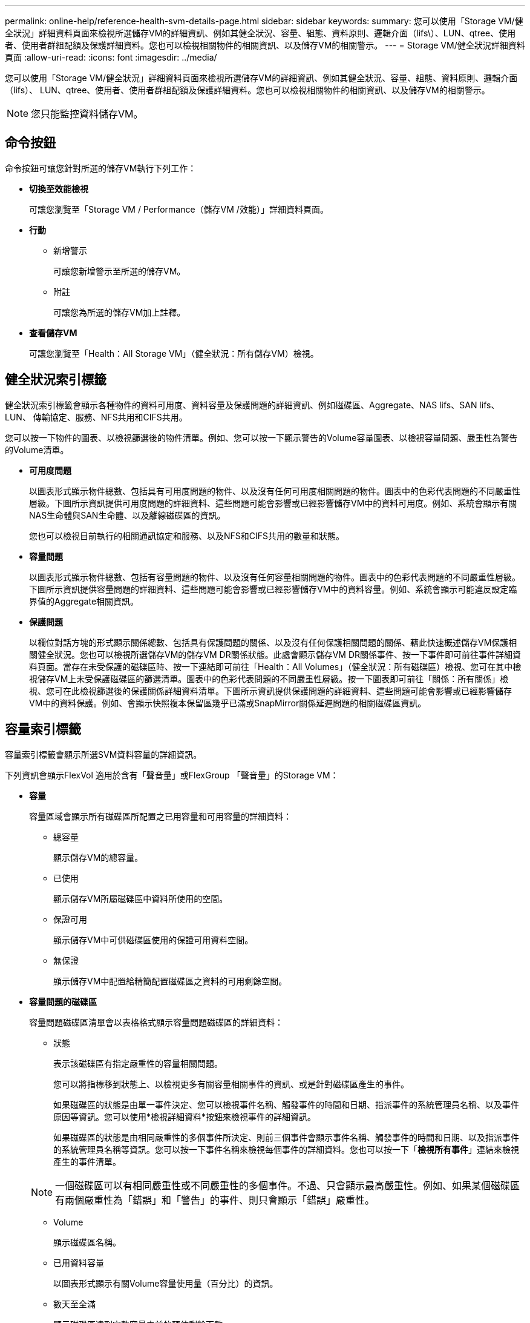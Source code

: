 ---
permalink: online-help/reference-health-svm-details-page.html 
sidebar: sidebar 
keywords:  
summary: 您可以使用「Storage VM/健全狀況」詳細資料頁面來檢視所選儲存VM的詳細資訊、例如其健全狀況、容量、組態、資料原則、邏輯介面（lifs\）、LUN、qtree、使用者、使用者群組配額及保護詳細資料。您也可以檢視相關物件的相關資訊、以及儲存VM的相關警示。 
---
= Storage VM/健全狀況詳細資料頁面
:allow-uri-read: 
:icons: font
:imagesdir: ../media/


[role="lead"]
您可以使用「Storage VM/健全狀況」詳細資料頁面來檢視所選儲存VM的詳細資訊、例如其健全狀況、容量、組態、資料原則、邏輯介面（lifs）、 LUN、qtree、使用者、使用者群組配額及保護詳細資料。您也可以檢視相關物件的相關資訊、以及儲存VM的相關警示。

[NOTE]
====
您只能監控資料儲存VM。

====


== 命令按鈕

命令按鈕可讓您針對所選的儲存VM執行下列工作：

* *切換至效能檢視*
+
可讓您瀏覽至「Storage VM / Performance（儲存VM /效能）」詳細資料頁面。

* *行動*
+
** 新增警示
+
可讓您新增警示至所選的儲存VM。

** 附註
+
可讓您為所選的儲存VM加上註釋。



* *查看儲存VM*
+
可讓您瀏覽至「Health：All Storage VM」（健全狀況：所有儲存VM）檢視。





== 健全狀況索引標籤

健全狀況索引標籤會顯示各種物件的資料可用度、資料容量及保護問題的詳細資訊、例如磁碟區、Aggregate、NAS lifs、SAN lifs、LUN、 傳輸協定、服務、NFS共用和CIFS共用。

您可以按一下物件的圖表、以檢視篩選後的物件清單。例如、您可以按一下顯示警告的Volume容量圖表、以檢視容量問題、嚴重性為警告的Volume清單。

* *可用度問題*
+
以圖表形式顯示物件總數、包括具有可用度問題的物件、以及沒有任何可用度相關問題的物件。圖表中的色彩代表問題的不同嚴重性層級。下圖所示資訊提供可用度問題的詳細資料、這些問題可能會影響或已經影響儲存VM中的資料可用度。例如、系統會顯示有關NAS生命體與SAN生命體、以及離線磁碟區的資訊。

+
您也可以檢視目前執行的相關通訊協定和服務、以及NFS和CIFS共用的數量和狀態。

* *容量問題*
+
以圖表形式顯示物件總數、包括有容量問題的物件、以及沒有任何容量相關問題的物件。圖表中的色彩代表問題的不同嚴重性層級。下圖所示資訊提供容量問題的詳細資料、這些問題可能會影響或已經影響儲存VM中的資料容量。例如、系統會顯示可能違反設定臨界值的Aggregate相關資訊。

* *保護問題*
+
以欄位對話方塊的形式顯示關係總數、包括具有保護問題的關係、以及沒有任何保護相關問題的關係、藉此快速概述儲存VM保護相關健全狀況。您也可以檢視所選儲存VM的儲存VM DR關係狀態。此處會顯示儲存VM DR關係事件、按一下事件即可前往事件詳細資料頁面。當存在未受保護的磁碟區時、按一下連結即可前往「Health：All Volumes」（健全狀況：所有磁碟區）檢視、您可在其中檢視儲存VM上未受保護磁碟區的篩選清單。圖表中的色彩代表問題的不同嚴重性層級。按一下圖表即可前往「關係：所有關係」檢視、您可在此檢視篩選後的保護關係詳細資料清單。下圖所示資訊提供保護問題的詳細資料、這些問題可能會影響或已經影響儲存VM中的資料保護。例如、會顯示快照複本保留區幾乎已滿或SnapMirror關係延遲問題的相關磁碟區資訊。





== 容量索引標籤

容量索引標籤會顯示所選SVM資料容量的詳細資訊。

下列資訊會顯示FlexVol 適用於含有「聲音量」或FlexGroup 「聲音量」的Storage VM：

* *容量*
+
容量區域會顯示所有磁碟區所配置之已用容量和可用容量的詳細資料：

+
** 總容量
+
顯示儲存VM的總容量。

** 已使用
+
顯示儲存VM所屬磁碟區中資料所使用的空間。

** 保證可用
+
顯示儲存VM中可供磁碟區使用的保證可用資料空間。

** 無保證
+
顯示儲存VM中配置給精簡配置磁碟區之資料的可用剩餘空間。



* *容量問題的磁碟區*
+
容量問題磁碟區清單會以表格格式顯示容量問題磁碟區的詳細資料：

+
** 狀態
+
表示該磁碟區有指定嚴重性的容量相關問題。

+
您可以將指標移到狀態上、以檢視更多有關容量相關事件的資訊、或是針對磁碟區產生的事件。

+
如果磁碟區的狀態是由單一事件決定、您可以檢視事件名稱、觸發事件的時間和日期、指派事件的系統管理員名稱、以及事件原因等資訊。您可以使用*檢視詳細資料*按鈕來檢視事件的詳細資訊。

+
如果磁碟區的狀態是由相同嚴重性的多個事件所決定、則前三個事件會顯示事件名稱、觸發事件的時間和日期、以及指派事件的系統管理員名稱等資訊。您可以按一下事件名稱來檢視每個事件的詳細資料。您也可以按一下「*檢視所有事件*」連結來檢視產生的事件清單。

+
[NOTE]
====
一個磁碟區可以有相同嚴重性或不同嚴重性的多個事件。不過、只會顯示最高嚴重性。例如、如果某個磁碟區有兩個嚴重性為「錯誤」和「警告」的事件、則只會顯示「錯誤」嚴重性。

====
** Volume
+
顯示磁碟區名稱。

** 已用資料容量
+
以圖表形式顯示有關Volume容量使用量（百分比）的資訊。

** 數天至全滿
+
顯示磁碟區達到完整容量之前的預估剩餘天數。

** 資源隨需配置
+
顯示是否為選取的Volume設定空間保證。有效值為「是」和「否」

** 集合體
+
若為FlexVol 「流通量」、則會顯示包含該磁碟區的集合體名稱。若為FlexGroup 「僅供部分使用」、則顯示FlexGroup 在「僅供部分使用」中使用的集合體數量。







== 組態索引標籤

「Configuration」（組態）索引標籤會顯示所選儲存VM的組態詳細資料、例如叢集、根Volume、其中包含的磁碟區類型FlexVol （哪些是哪些磁碟區）、原則、以及在儲存VM上建立的保護：

* *總覽*
+
** 叢集
+
顯示儲存VM所屬叢集的名稱。

** 允許的Volume類型
+
顯示可在儲存VM中建立的磁碟區類型。類型可以FlexVol 是「不可靠」或「FlexVol / FlexGroup」。

** 根Volume
+
顯示儲存VM的根Volume名稱。

** 允許的通訊協定
+
顯示可在儲存VM上設定的傳輸協定類型。此外、還會指出某個傳輸協定是否正常運作（image:../media/availability-up-um60.gif["LIF可用度圖示–UP"]）、向下（image:../media/availability-down-um60.gif["LIF可用度圖示–關閉"]）、或未設定（image:../media/disabled-um60.gif["LIF可用度圖示–未知"]）。



* *資料網路介面*
+
** NAS
+
顯示與儲存VM相關聯的NAS介面數量。此外、也會指出介面是否正常運作（image:../media/availability-up-um60.gif["LIF可用度圖示–UP"]）或向下（image:../media/availability-down-um60.gif["LIF可用度圖示–關閉"]）。

** SAN
+
顯示與儲存VM相關聯的SAN介面數目。此外、也會指出介面是否正常運作（image:../media/availability-up-um60.gif["LIF可用度圖示–UP"]）或向下（image:../media/availability-down-um60.gif["LIF可用度圖示–關閉"]）。

** FC-NVMe
+
顯示與Storage VM相關聯的FC-NVMe介面數量。此外、也會指出介面是否正常運作（image:../media/availability-up-um60.gif["LIF可用度圖示–UP"]）或向下（image:../media/availability-down-um60.gif["LIF可用度圖示–關閉"]）。



* *管理網路介面*
+
** 可用度
+
顯示與Storage VM相關聯的管理介面數目。此外、也會指出管理介面是否正常運作（image:../media/availability-up-um60.gif["LIF可用度圖示–UP"]）或向下（image:../media/availability-down-um60.gif["LIF可用度圖示–關閉"]）。



* *政策*
+
** 快照
+
顯示在Storage VM上建立的Snapshot原則名稱。

** 匯出原則
+
如果建立單一原則、則顯示匯出原則的名稱；如果建立多個原則、則顯示匯出原則的數目。



* *保護*
+
** 儲存VM災難恢復
+
顯示所選的儲存VM是否受到保護、目的地或未受保護、以及儲存VM受保護的目的地名稱。如果選取的儲存VM是目的地、則會顯示來源儲存VM的詳細資料。若為連出、此欄位會顯示儲存VM受保護的總目的地儲存VM數。count數 連結可讓您前往來源儲存VM上篩選的儲存VM關係網格。

** 受保護的Volume
+
顯示所選儲存VM上受保護磁碟區總數。如果您正在檢視目的地儲存VM、則編號連結適用於所選儲存VM的目的地Volume。

** 未受保護的Volume
+
顯示所選儲存VM上未受保護的磁碟區數目。



* *服務*
+
** 類型
+
顯示在儲存VM上設定的服務類型。類型可以是網域名稱系統（DNS）或網路資訊服務（NIS）。

** 州/省
+
顯示服務的狀態、此狀態可為「up」（image:../media/availability-up-um60.gif["LIF可用度圖示–UP"]）、向下（image:../media/availability-down-um60.gif["LIF可用度圖示–關閉"]）或未設定（image:../media/disabled-um60.gif["LIF可用度圖示–未知"]）。

** 網域名稱
+
顯示DNS伺服器的完整網域名稱（FQDN）、用於DNS服務或NIS服務器。啟用NIS伺服器時、會顯示NIS伺服器的作用中FQDN。當NIS伺服器停用時、會顯示所有FQDN的清單。

** IP位址
+
顯示DNS或NIS伺服器的IP位址。啟用NIS伺服器時、會顯示NIS伺服器的作用中IP位址。停用NIS伺服器時、會顯示所有IP位址的清單。







== 網路介面索引標籤

「網路介面」索引標籤會顯示所選儲存VM上所建立之資料網路介面（lifs）的詳細資料：

* *網路介面*
+
顯示在所選儲存VM上建立的介面名稱。

* *營運狀態*
+
顯示介面的作業狀態、此狀態可以是up（image:../media/lif-status-up.gif["LIF狀態圖示–Up"]）、向下（image:../media/lif-status-down.gif["LIF狀態圖示–關閉"]）或未知（image:../media/hastate-unknown.gif["HA狀態圖示–不明"]）。介面的作業狀態取決於其實體連接埠的狀態。

* *管理狀態*
+
顯示介面的管理狀態、此狀態可以是up（image:../media/lif-status-up.gif["LIF狀態圖示–Up"]）、向下（image:../media/lif-status-down.gif["LIF狀態圖示–關閉"]）或未知（image:../media/hastate-unknown.gif["HA狀態圖示–不明"]）。介面的管理狀態由儲存管理員控制、以變更組態或進行維護。管理狀態可能與作業狀態不同。但是、如果介面的管理狀態為關閉、則作業狀態預設為關閉。

* * IP位址/ WWPN*
+
顯示乙太網路介面的IP位址、以及FC LIF的全球連接埠名稱（WWPN）。

* *傳輸協定*
+
顯示為介面指定的資料傳輸協定清單、例如CIFS、NFS、iSCSI、FC/FCoE、 FC-NVMe和FlexCache

* *角色*
+
顯示介面角色。角色可以是資料或管理。

* *主連接埠*
+
顯示介面原始關聯的實體連接埠。

* *目前連接埠*
+
顯示介面目前關聯的實體連接埠。如果介面已移轉、則目前的連接埠可能與主連接埠不同。

* *連接埠集*
+
顯示介面對應的連接埠集。

* *容錯移轉原則*
+
顯示為介面設定的容錯移轉原則。對於NFS、CIFS和FlexCache Sfor FURL介面、預設的容錯移轉原則為Next（下一步）。容錯移轉原則不適用於FC和iSCSI介面。

* *路由群組*
+
顯示路由群組的名稱。您可以按一下路由群組名稱、檢視更多有關路由和目的地閘道的資訊。

+
不支援ONTAP 使用不支援的路由群組、因此這些叢集會顯示空白欄。

* *容錯移轉群組*
+
顯示容錯移轉群組的名稱。





== qtree索引標籤

qtree索引標籤會顯示qtree及其配額的詳細資料。如果要編輯一個或多個qtree容量的qtree容量健全狀況臨界值設定、您可以按一下*編輯臨界值*按鈕。

使用*匯出*按鈕建立以逗號分隔的值 (`.csv`）包含所有受監控qtree詳細資料的檔案。匯出至CSV檔案時、您可以選擇針對目前的儲存VM、目前叢集中的所有儲存VM、或是針對資料中心內所有叢集的所有儲存VM、建立qtree報告。匯出的CSV檔案中會出現一些額外的qtree欄位。

* *狀態*
+
顯示qtree的目前狀態。狀態可以是「Critical」（重大）（image:../media/sev-critical-um60.png["事件嚴重性的圖示–嚴重"]）、錯誤（image:../media/sev-error-um60.png["事件嚴重性圖示–錯誤"]）、警告（image:../media/sev-warning-um60.png["事件嚴重性圖示–警告"]）或正常（image:../media/sev-normal-um60.png["事件嚴重性圖示–正常"]）。

+
您可以將指標移到狀態圖示上、以檢視更多有關為qtree產生之事件的資訊。

+
如果qtree的狀態是由單一事件決定、您可以檢視事件名稱、觸發事件的時間和日期、指派事件的系統管理員名稱、以及事件原因等資訊。您可以使用*檢視詳細資料*來檢視有關事件的詳細資訊。

+
如果qtree的狀態是由同一嚴重性的多個事件所決定、則會顯示前三個事件的資訊、例如事件名稱、觸發事件的時間和日期、以及指派事件的系統管理員名稱。您可以按一下事件名稱來檢視每個事件的詳細資料。您也可以使用*檢視所有事件*來檢視產生的事件清單。

+
[NOTE]
====
qtree可以有相同嚴重性或不同嚴重性的多個事件。不過、只會顯示最高嚴重性。例如、如果qtree有兩個嚴重性為「錯誤」和「警告」的事件、則只會顯示「錯誤」嚴重性。

====
* * Qtree *
+
顯示qtree的名稱。

* *叢集*
+
顯示包含qtree的叢集名稱。僅出現在匯出的CSV檔案中。

* *儲存虛擬機器*
+
顯示包含qtree的儲存虛擬機器（SVM）名稱。僅出現在匯出的CSV檔案中。

* * Volume *
+
顯示包含qtree的磁碟區名稱。

+
您可以將指標移到磁碟區名稱上、以檢視更多有關磁碟區的資訊。

* *配額集*
+
指出是否在qtree上啟用或停用配額。

* *配額類型*
+
指定配額是用於使用者、使用者群組或qtree。僅出現在匯出的CSV檔案中。

* *使用者或群組*
+
顯示使用者或使用者群組的名稱。每個使用者和使用者群組都會有多列。如果配額類型為qtree或未設定配額、則該欄為空白。僅出現在匯出的CSV檔案中。

* *使用磁碟%*
+
顯示使用的磁碟空間百分比。如果設定了磁碟硬體限制、此值會根據磁碟硬體限制而定。如果配額設定沒有磁碟硬體限制、則此值會根據磁碟區資料空間而定。如果未設定配額、或qtree所屬的磁碟區已關閉配額、則「不適用」會顯示在網格頁面、且CSV匯出資料中的欄位為空白。

* *磁碟硬碟限制*
+
顯示配置給qtree的磁碟空間上限。當達到此限制且不允許進一步寫入磁碟時、Unified Manager會產生重大事件。在下列情況下、此值會顯示為「'Unlimited'（無限制）」：如果配額設定為無磁碟硬體限制、如果配額未設定、或配額在qtree所屬的磁碟區上為關閉。

* *磁碟軟體限制*
+
顯示在產生警告事件之前、配置給qtree的磁碟空間量。在下列情況下、此值會顯示為「'Unlimited'（無限制）」：如果配額設定為無磁碟軟限制、如果配額未設定、或配額在qtree所屬的磁碟區上為關閉。依預設、此欄為隱藏欄。

* *磁碟臨界值*
+
顯示在磁碟空間上設定的臨界值。在下列情況下、此值會顯示為「'Unlimited'（無限制）」：如果配額設定為無磁碟臨界值限制、如果未設定配額、或配額在qtree所屬的磁碟區上為關閉。依預設、此欄為隱藏欄。

* *使用檔案%*
+
顯示qtree中使用的檔案百分比。如果設定了檔案硬限制、此值會根據檔案硬限制而定。如果設定配額時沒有檔案硬限制、則不會顯示任何值。如果未設定配額、或qtree所屬的磁碟區已關閉配額、則「不適用」會顯示在網格頁面、且CSV匯出資料中的欄位為空白。

* *檔案硬限制*
+
顯示qtree上允許的檔案數量硬限制。在下列情況下、此值會顯示為「'Unlimited'」：如果配額設定沒有檔案硬限制、如果配額未設定、或配額在qtree所屬的磁碟區上為關閉。

* *檔案軟限制*
+
顯示qtree上允許的檔案數量軟限制。在下列情況下、此值會顯示為「'Unlimited'」：如果配額設定為無檔案軟體限制、如果配額未設定、或配額在qtree所屬的磁碟區上為關閉。依預設、此欄為隱藏欄。





== 使用者與群組配額索引標籤

顯示所選儲存VM的使用者和使用者群組配額詳細資料。您可以檢視配額狀態、使用者或使用者群組名稱、磁碟和檔案上設定的軟硬限制、磁碟空間量和使用的檔案數、以及磁碟臨界值等資訊。您也可以變更與使用者或使用者群組相關的電子郵件地址。

* *編輯電子郵件地址命令按鈕*
+
開啟「編輯電子郵件地址」對話方塊、顯示所選使用者或使用者群組的目前電子郵件地址。您可以修改電子郵件地址。如果「**編輯電子郵件地址**」欄位為空白、則預設規則會用來產生所選使用者或使用者群組的電子郵件地址。

+
如果多個使用者具有相同的配額、則使用者名稱會顯示為以逗號分隔的值。此外、預設規則也不會用來產生電子郵件地址、因此您必須提供所需的電子郵件地址、才能傳送通知。

* *設定電子郵件規則命令按鈕*
+
可讓您建立或修改規則、為儲存VM上設定的使用者或使用者群組配額產生電子郵件地址。當配額外洩時、系統會將通知傳送至指定的電子郵件地址。

* *狀態*
+
顯示配額的目前狀態。狀態可以是「Critical」（重大）（image:../media/sev-critical-um60.png["事件嚴重性的圖示–嚴重"]）、警告（image:../media/sev-warning-um60.png["事件嚴重性圖示–警告"]）或正常（image:../media/sev-normal-um60.png["事件嚴重性圖示–正常"]）。

+
您可以將指標移到狀態圖示上、以檢視有關為配額所產生事件的詳細資訊。

+
如果配額狀態是由單一事件決定、您可以檢視事件名稱、觸發事件的時間和日期、指派事件的系統管理員名稱、以及事件原因等資訊。您可以使用*檢視詳細資料*來檢視有關事件的詳細資訊。

+
如果配額狀態是由同一嚴重性的多個事件所決定、則前三個事件會顯示事件名稱、觸發事件的時間和日期、以及指派事件的系統管理員名稱等資訊。您可以按一下事件名稱來檢視每個事件的詳細資料。您也可以使用*檢視所有事件*來檢視產生的事件清單。

+
[NOTE]
====
配額可以有多個相同嚴重性或嚴重性不同的事件。不過、只會顯示最高嚴重性。例如、如果配額有兩個嚴重性為「錯誤」和「警告」的事件、則只會顯示「錯誤」嚴重性。

====
* *使用者或群組*
+
顯示使用者或使用者群組的名稱。如果多個使用者具有相同的配額、則使用者名稱會顯示為以逗號分隔的值。

+
當由於SecD錯誤、導致無法提供有效的使用者名稱時、此值會顯示為「'Unknown' ONTAP （未知）」。

* *類型*
+
指定配額是用於使用者或使用者群組。

* * Volume或Qtree *
+
顯示指定使用者或使用者群組配額的磁碟區或qtree名稱。

+
您可以將指標移到磁碟區或qtree名稱上、以檢視更多有關磁碟區或qtree的資訊。

* *使用磁碟%*
+
顯示使用的磁碟空間百分比。如果配額設定為無磁碟硬體限制、則該值會顯示為「不適用」。

* *磁碟硬碟限制*
+
顯示配額所配置的磁碟空間上限。當達到此限制且不允許進一步寫入磁碟時、Unified Manager會產生重大事件。如果配額設定為無磁碟硬體限制、則該值會顯示為「'Unlimited'（無限制）」。

* *磁碟軟體限制*
+
顯示在產生警告事件之前、為配額配置的磁碟空間量。如果配額設定為無磁碟軟體限制、則該值會顯示為「'Unlimited'（無限制）」。依預設、此欄為隱藏欄。

* *磁碟臨界值*
+
顯示在磁碟空間上設定的臨界值。如果配額設定為無磁碟臨界值限制、則該值會顯示為「'Unlimited'（無限制）」。依預設、此欄為隱藏欄。

* *使用檔案%*
+
顯示qtree中使用的檔案百分比。如果配額設定為無檔案硬限制、則該值會顯示為「不適用」。

* *檔案硬限制*
+
顯示配額允許的檔案數量硬限制。如果配額設定為無檔案硬限制、則該值會顯示為「'Unlimited'（無限制）」。

* *檔案軟限制*
+
顯示配額允許的檔案數量軟限制。如果配額設定為無檔案軟體限制、則該值會顯示為「'Unlimited'（無限制）」。依預設、此欄為隱藏欄。

* *電子郵件地址*
+
顯示當配額有違規時、要傳送通知的使用者或使用者群組電子郵件地址。





== NFS共用索引標籤

NFS共用索引標籤會顯示NFS共用的相關資訊、例如其狀態、與Volume相關聯的路徑FlexGroup （例如、0個Volume或FlexVol 0個資料區）、用戶端對NFS共用的存取層級、以及針對匯出的磁碟區所定義的匯出原則。NFS共用不會在下列情況下顯示：如果未掛載磁碟區、或與該磁碟區的匯出原則相關聯的傳輸協定不包含NFS共用。

* *狀態*
+
顯示NFS共用的目前狀態。狀態可以是錯誤（image:../media/sev-error-um60.png["事件嚴重性圖示–錯誤"]）或正常（image:../media/sev-normal-um60.png["事件嚴重性圖示–正常"]）。

* *交會路徑*
+
顯示掛載磁碟區的路徑。如果明確的NFS匯出原則已套用至qtree、則此欄會顯示可供存取qtree的磁碟區路徑。

* *交會路徑作用中*
+
顯示存取掛載磁碟區的路徑為作用中或非作用中。

* * Volume或Qtree *
+
顯示套用NFS匯出原則的磁碟區或qtree名稱。如果NFS匯出原則套用至磁碟區中的qtree、則此欄會同時顯示磁碟區和qtree的名稱。

+
您可以按一下連結、在個別詳細資料頁面中檢視物件的詳細資料。如果物件是qtree、則會同時顯示qtree和Volume的連結。

* * Volume狀態*
+
顯示正在匯出的Volume狀態。狀態可以是「離線」、「線上」、「限制」或「混合」。

+
** 離線
+
不允許對磁碟區進行讀取或寫入存取。

** 線上
+
允許對磁碟區進行讀寫存取。

** 受限
+
允許執行有限的作業、例如同位元檢查重建、但不允許存取資料。

** 混合
+
不一定所有人都處於同一狀態。FlexGroup



* *安全風格*
+
顯示匯出之磁碟區的存取權限。安全樣式可以是UNIX、統一化、NTFS或混合式。

+
** UNIX（NFS用戶端）
+
Volume中的檔案和目錄具有UNIX權限。

** 統一化
+
Volume中的檔案和目錄具有統一的安全風格。

** NTFS（CIFS用戶端）
+
磁碟區中的檔案和目錄具有Windows NTFS權限。

** 混合
+
磁碟區中的檔案和目錄可以具有UNIX權限或Windows NTFS權限。



* * UNIX權限*
+
以八進位字串格式顯示UNIX權限位元、這是針對匯出的磁碟區所設定的格式。它類似於UNIX樣式的權限位元。

* *匯出政策*
+
顯示定義所匯出之磁碟區存取權限的規則。您可以按一下連結、檢視與匯出原則相關的規則詳細資料、例如驗證傳輸協定和存取權限。





== SMB共用索引標籤

顯示所選儲存VM上SMB共用的相關資訊。您可以檢視SMB共用區的狀態、共用區名稱、與儲存VM相關聯的路徑、共用區的交會路徑狀態、包含物件、包含磁碟區的狀態、共用區的安全性資料、以及為共用區定義的匯出原則等資訊。您也可以判斷SMB共用區是否存在等效的NFS路徑。

[NOTE]
====
資料夾中的共用不會顯示在「SMB共用」索引標籤中。

====
* *檢視使用者對應命令按鈕*
+
啟動使用者對應對話方塊。

+
您可以檢視儲存VM的使用者對應詳細資料。

* *顯示ACL命令按鈕*
+
啟動共用的存取控制對話方塊。

+
您可以檢視所選共用區的使用者和權限詳細資料。

* *狀態*
+
顯示共用的目前狀態。狀態可以是「正常」（image:../media/sev-normal-um60.png["事件嚴重性圖示–正常"]）或錯誤（image:../media/sev-error-um60.png["事件嚴重性圖示–錯誤"]）。

* *共享名稱*
+
顯示SMB共用區的名稱。

* *路徑*
+
顯示建立共用區的交會路徑。

* *交會路徑作用中*
+
顯示存取共用區的路徑為作用中或非作用中。

* *包含Object*
+
顯示包含共用所屬物件的名稱。包含的物件可以是Volume或qtree。

+
按一下連結、即可在個別的「詳細資料」頁面中檢視包含物件的詳細資料。如果包含的物件是qtree、則會同時顯示qtree和Volume的連結。

* * Volume狀態*
+
顯示正在匯出的Volume狀態。狀態可以是「離線」、「線上」、「限制」或「混合」。

+
** 離線
+
不允許對磁碟區進行讀取或寫入存取。

** 線上
+
允許對磁碟區進行讀寫存取。

** 受限
+
允許執行有限的作業、例如同位元檢查重建、但不允許存取資料。

** 混合
+
不一定所有人都處於同一狀態。FlexGroup



* *安全性*
+
顯示匯出之磁碟區的存取權限。安全樣式可以是UNIX、統一化、NTFS或混合式。

+
** UNIX（NFS用戶端）
+
Volume中的檔案和目錄具有UNIX權限。

** 統一化
+
Volume中的檔案和目錄具有統一的安全風格。

** NTFS（CIFS用戶端）
+
磁碟區中的檔案和目錄具有Windows NTFS權限。

** 混合
+
磁碟區中的檔案和目錄可以具有UNIX權限或Windows NTFS權限。



* *匯出政策*
+
顯示適用於共用區的匯出原則名稱。如果未針對儲存VM指定匯出原則、則該值會顯示為「未啟用」。

+
您可以按一下連結、檢視與匯出原則相關的規則詳細資料、例如存取傳輸協定和權限。如果所選儲存VM的匯出原則已停用、則會停用此連結。

* *相當於NFS *
+
指定共用是否有NFS等效項目。





== SAN索引標籤

顯示所選儲存VM的LUN、啟動器群組和啟動器的詳細資料。依預設、會顯示LUN檢視。您可以在「啟動器群組」索引標籤中檢視啟動器群組的詳細資料、以及「啟動器」索引標籤中的啟動器詳細資料。

* * LUN索引標籤*
+
顯示屬於所選儲存VM的LUN詳細資料。您可以檢視LUN名稱、LUN狀態（線上或離線）、包含LUN的檔案系統名稱（Volume或qtree）、主機作業系統類型、LUN的總資料容量和序號等資訊。LUN Performance（LUN效能）欄提供LUN /效能詳細資料頁面的連結。

+
您也可以檢視是否在LUN上啟用精簡配置、以及LUN是否對應至啟動器群組的資訊。如果已對應至啟動器、您可以檢視對應至所選LUN的啟動器群組和啟動器。

* *啟動器群組索引標籤*
+
顯示有關啟動器群組的詳細資料。您可以檢視詳細資料、例如啟動器群組名稱、存取狀態、群組中所有啟動器所使用的主機作業系統類型、以及支援的傳輸協定。當您按一下存取狀態欄中的連結時、即可檢視啟動器群組的目前存取狀態。

+
** *正常*
+
啟動器群組已連線至多個存取路徑。

** *單一路徑*
+
啟動器群組已連線至單一存取路徑。

** *無路徑*
+
沒有連線至啟動器群組的存取路徑。





您可以檢視啟動器群組是否透過連接埠集對應至所有介面或特定介面。當您按一下「對應介面」欄中的「計數」連結時、會顯示所有介面、或顯示連接埠集的特定介面。不會顯示透過目標入口網站對應的介面。隨即顯示對應至啟動器群組的啟動器和LUN總數。

您也可以檢視對應至所選啟動器群組的LUN和啟動器。

* *「啟動器」索引標籤*
+
顯示啟動器的名稱和類型、以及對應至此啟動器的啟動器群組總數、以供所選儲存VM使用。

+
您也可以檢視對應至所選啟動器群組的LUN和啟動器群組。





== 相關附註窗格

「相關附註」窗格可讓您檢視與所選儲存VM相關的附註詳細資料。詳細資料包括註釋名稱和套用至儲存VM的註釋值。您也可以從「相關附註」窗格中移除手動附註。



== 「相關裝置」窗格

「相關裝置」窗格可讓您檢視與儲存VM相關的叢集、集合體和磁碟區：

* *叢集*
+
顯示儲存VM所屬叢集的健全狀況狀態。

* *集合體*
+
顯示屬於所選儲存VM的集合體數目。根據最高嚴重性層級、也會顯示集合體的健全狀況狀態。例如、如果儲存VM包含十個Aggregate、其中五個會顯示「警告」狀態、而其餘五個會顯示「嚴重」狀態、則顯示的狀態為「嚴重」。

* *指派的Aggregate *
+
顯示指派給儲存VM的集合體數目。根據最高嚴重性層級、也會顯示集合體的健全狀況狀態。

* *磁碟區*
+
顯示屬於所選儲存VM之磁碟區的數量和容量。也會根據最高嚴重性層級顯示磁碟區的健全狀況狀態。當儲存VM中有FlexGroup 任何不含資料的磁碟區時、該數也會包含FlexGroups、但不包括FlexGroup 不含資料的磁碟區。





== 「相關群組」窗格

「相關群組」窗格可讓您檢視與所選儲存VM相關聯的群組清單。



== 「相關警示」窗格

「相關警示」窗格可讓您檢視為所選儲存VM建立的警示清單。您也可以按一下「*新增警示*」連結來新增警示、或按一下警示名稱來編輯現有的警示。
